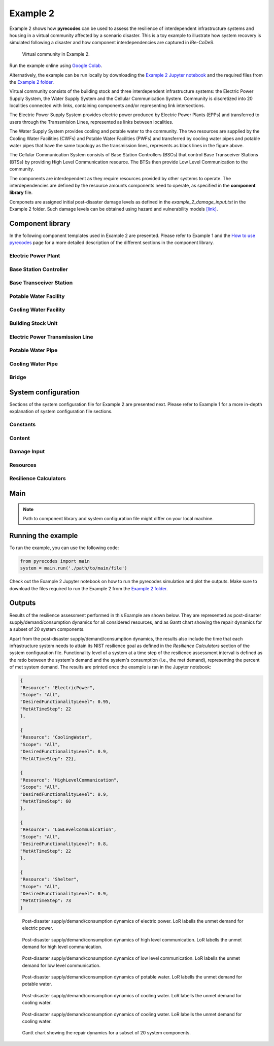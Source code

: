 Example 2
=========

Example 2 shows how **pyrecodes** can be used to assess the resilience of interdependent infrastructure systems and housing in a virtual community affected by a scenario disaster. This is a toy example to illustrate how system recovery is simulated following a disaster and how component interdependencies are captured in iRe-CoDeS.

.. figure:: ../../figures/Example_2_Community.png
        :alt: Virtual community in Example 2.

        Virtual community in Example 2.

Run the example online using `Google Colab <https://colab.research.google.com/github/NikolaBlagojevic/pyrecodes/blob/main/Example2_VirtualCommunity_Colab.ipynb>`_.
    
Alternatively, the example can be run locally by downloading the `Example 2 Jupyter notebook <https://github.com/NikolaBlagojevic/pyrecodes/blob/main/Example2_ThreeLocalityCommunity.ipynb>`_ and the required files from the `Example 2 folder <https://github.com/NikolaBlagojevic/pyrecodes/tree/main/Example%202>`_. 

Virtual community consists of the building stock and three interdependent infrastructure systems: the Electric Power Supply System, the Water Supply System and the Cellular Communication System. Community is discretized into 20 localities connected with links, containing components and/or representing link intersections. 

The Electric Power Supply System provides electric power produced by Electric Power Plants (EPPs) and transferred to users through the Transsmision Lines, represented as links between localities. 

The Water Supply System provides cooling and potable water to the community. The two resources are supplied by the Cooling Water Facilities (CWFs) and Potable Water Facilities (PWFs) and transferred by cooling water pipes and potable water pipes that have the same topology as the transmission lines, represents as black lines in the figure above.

The Cellular Communication System consists of Base Station Controllers (BSCs) that control Base Transceiver Stations (BTSs) by providing High Level Communication resource. The BTSs then provide Low Level Communication to the community.

The components are interdependent as they require resources provided by other systems to operate. The interdependencies are defined by the resource amounts components need to operate, as specified in the **component library** file.

Componets are assigned initial post-disaster damage levels as defined in the *example_2_damage_input.txt* in the Example 2 folder. Such damage levels can be obtained using hazard and vulnerability models `[link] <https://www.research-collection.ethz.ch/bitstream/handle/20.500.11850/463555/1/7d-0003_Published.pdf>`_.

Component library
-----------------

In the following component templates used in Example 2 are presented. Please refer to Example 1 and the `How to use pyrecodes <./user_guide.html>`_ page for a more detailed description of the different sections in the component library.

Electric Power Plant
`````````````````````
.. toggle:: 

        .. code-block:: json

                "ElectricPowerPlant": {
                "ComponentClass": "ComponentLevelRecoveryActivitiesModel",
                "RecoveryModel": {
                "Type": "SingleRecoveryActivity",
                "Parameters": {
                        "Repair": {
                        "Duration": {
                                "Deterministic": {
                                "Value": 100
                                }
                        }
                        }
                },
                "DamageFunctionalityRelation": {
                        "Type": "ReverseLinear"
                }
                },
                "Supply": {
                        "ElectricPower": {
                                "Amount": 40,
                                "FunctionalityToAmountRelation": "Linear",
                                "UnmetDemandToAmountRelation": "Binary"
                        }
                },
                "OperationDemand": {
                        "ElectricPower": {
                                "Amount": 0.2,
                                "FunctionalityToAmountRelation": "Constant"
                        },
                        "LowLevelCommunication": {
                                "Amount": 0.001,
                                "FunctionalityToAmountRelation": "Constant"
                        },
                        "CoolingWater": {
                                "Amount": 0.05,
                                "FunctionalityToAmountRelation": "Constant"
                        }
                }

Base Station Controller
`````````````````````````

.. toggle:: 

        .. code-block:: json

                "BaseStationController": {
                        "ComponentClass": "StandardiReCoDeSComponent",
                        "RecoveryModel": {
                        "Type": "ComponentLevelRecoveryActivitiesModel",
                        "Parameters": {
                                "Repair": {
                                "Duration": {"Deterministic": {"Value": 100}} 
                                }       
                        },
                        "DamageFunctionalityRelation": {
                                "Type": "ReverseLinear"
                        }
                        },       
                        "Supply": {
                                "HighLevelCommunication": {
                                        "Amount": 300,
                                        "FunctionalityToAmountRelation": "Linear",
                                        "UnmetDemandToAmountRelation": "Binary"
                                }
                        },
                        "OperationDemand": {
                                "ElectricPower": {
                                        "Amount": 0.2,
                                        "FunctionalityToAmountRelation": "Constant"                
                                },          
                                "CoolingWater": {
                                        "Amount": 0.05,
                                        "FunctionalityToAmountRelation": "Constant"                
                                }         
                        }
                }

Base Transceiver Station
`````````````````````````
.. toggle:: 

        .. code-block:: json
                
                "BaseTransceiverStation": {
                        "ComponentClass": "StandardiReCoDeSComponent",
                        "RecoveryModel": {
                        "Type": "ComponentLevelRecoveryActivitiesModel",
                        "Parameters": {
                                "Repair": {
                                "Duration": {"Deterministic": {"Value": 20}}   
                                }                
                        },
                        "DamageFunctionalityRelation": {
                                "Type": "ReverseBinary"
                        }
                        },       
                        "Supply": {
                                "LowLevelCommunication": {
                                        "Amount": 45,
                                        "FunctionalityToAmountRelation": "Linear",
                                        "UnmetDemandToAmountRelation": "Binary"
                                }
                        },
                        "OperationDemand": {
                                "ElectricPower": {
                                        "Amount": 0.1,
                                        "FunctionalityToAmountRelation": "Linear"                
                                },
                                "HighLevelCommunication": {
                                        "Amount": 50,
                                        "FunctionalityToAmountRelation": "Linear"                
                                }
                        }
                }

Potable Water Facility
```````````````````````

.. toggle:: 

        .. code-block:: json
                
                "PotableWaterFacility": {
                        "ComponentClass": "StandardiReCoDeSComponent",
                        "RecoveryModel": {
                        "Type": "ComponentLevelRecoveryActivitiesModel",
                        "Parameters": {
                                "Repair": {
                                "Duration": {"Deterministic": {"Value": 100}}  
                                }      
                        },
                        "DamageFunctionalityRelation": {
                                "Type": "ReverseBinary"
                        }
                        },
                        "Supply": {
                                "PotableWater": {
                                        "Amount": 0.2,
                                        "FunctionalityToAmountRelation": "Linear",
                                        "UnmetDemandToAmountRelation": "Binary"
                                }
                        },
                        "OperationDemand": {            
                                "ElectricPower": {
                                        "Amount": 0.1,
                                        "FunctionalityToAmountRelation": "Constant"
                                }
                        }
                },

Cooling Water Facility
```````````````````````

.. toggle:: 

        .. code-block:: json

                "CoolingWaterFacility": {
                        "ComponentClass": "StandardiReCoDeSComponent",
                        "RecoveryModel": {
                        "Type": "ComponentLevelRecoveryActivitiesModel",
                        "Parameters": {
                                "Repair": {
                                "Duration": {"Deterministic": {"Value": 20}}  
                                }      
                        },
                        "DamageFunctionalityRelation": {
                                "Type": "ReverseLinear"
                        }
                        },
                        "Supply": {
                                "CoolingWater": {
                                        "Amount": 0.06,
                                        "FunctionalityToAmountRelation": "Linear",
                                        "UnmetDemandToAmountRelation": "Binary"
                                }
                        },
                        "OperationDemand": {            
                                "ElectricPower": {
                                        "Amount": 0.2,
                                        "FunctionalityToAmountRelation": "Constant"
                                },
                                "LowLevelCommunication": {
                                        "Amount": 0.001,
                                        "FunctionalityToAmountRelation": "Constant"
                                }
                        }
                },

Building Stock Unit
```````````````````

.. toggle:: 

        .. code-block:: json

                "BuildingStockUnit": {
                        "ComponentClass": "BuildingStockUnitWithEmergencyCalls",
                        "RecoveryModel": {
                        "Type": "ComponentLevelRecoveryActivitiesModel",
                        "Parameters": {
                                "Repair": {
                                "Duration": {"Deterministic": {"Value": 100}}  
                                }      
                        },
                        "DamageFunctionalityRelation": {
                                "Type": "ReverseLinear"
                        }   
                        },
                        "Supply": {
                                "Shelter": {
                                        "Amount": 400,
                                        "FunctionalityToAmountRelation": "Linear",
                                        "UnmetDemandToAmountRelation": "Constant"
                                },
                                "FunctionalHousing": {
                                        "Amount": 400,
                                        "FunctionalityToAmountRelation": "Linear",
                                        "UnmetDemandToAmountRelation": "Linear"
                                }
                        },
                        "OperationDemand": {
                                "ElectricPower": {
                                        "Amount": 7.7,
                                        "FunctionalityToAmountRelation": "Linear"
                                },
                                "LowLevelCommunication": {
                                        "Amount": 33.3,
                                        "FunctionalityToAmountRelation": "Constant",
                                        "PostDisasterIncreaseDueToEmergencyCalls": "True"
                                },
                                "PotableWater": {
                                        "Amount": 0.086,
                                        "FunctionalityToAmountRelation": "Linear"
                                },
                                "Shelter": {
                                        "Amount": 400,
                                        "FunctionalityToAmountRelation": "Constant"            
                                },
                                "FunctionalHousing": {
                                        "Amount": 400,
                                        "FunctionalityToAmountRelation": "Constant"           
                                }              
                        }
                },

Electric Power Transmission Line
`````````````````````````````````

.. toggle::

        .. code-block:: json

                "ElectricPowerTransmissionLine": {
                        "ComponentClass": "StandardiReCoDeSComponent",
                        "RecoveryModel": {
                        "Type": "ComponentLevelRecoveryActivitiesModel",
                        "Parameters": {
                                "Repair": {
                                "Duration": {"Deterministic": {"Value": 20}}    
                                }    
                        },           
                        "DamageFunctionalityRelation": {
                                "Type": "ReverseLinear"
                        }   
                        },
                        "Supply": {
                                "ElectricPowerTransferService": {
                                        "Amount": 1000,
                                        "FunctionalityToAmountRelation": "Linear",
                                        "UnmetDemandToAmountRelation": "Constant"
                                }
                        }   
                }

Potable Water Pipe
```````````````````

.. toggle::

        .. code-block:: json

                "PotableWaterPipe": {
                        "ComponentClass": "StandardiReCoDeSComponent",
                        "RecoveryModel": {
                        "Type": "ComponentLevelRecoveryActivitiesModel",
                        "Parameters": {
                                "Repair": {
                                "Duration": {"Deterministic": {"Value": 20}}    
                                }    
                        },           
                        "DamageFunctionalityRelation": {
                                "Type": "ReverseLinear"
                        }   
                        },
                        "Supply": {
                                "PotableWaterTransferService": {
                                        "Amount": 1000,
                                        "FunctionalityToAmountRelation": "Linear",
                                        "UnmetDemandToAmountRelation": "Constant"
                                }
                        }   
                }

Cooling Water Pipe
```````````````````

.. toggle::

        .. code-block:: json

                
                "CoolingWaterPipe": {
                        "ComponentClass": "StandardiReCoDeSComponent",
                        "RecoveryModel": {
                        "Type": "ComponentLevelRecoveryActivitiesModel",
                        "Parameters": {
                                "Repair": {
                                "Duration": {"Deterministic": {"Value": 20}}    
                                }    
                        },           
                        "DamageFunctionalityRelation": {
                                "Type": "ReverseLinear"
                        }   
                        },
                        "Supply": {
                                "CoolingWaterTransferService": {
                                        "Amount": 1000,
                                        "FunctionalityToAmountRelation": "Linear",
                                        "UnmetDemandToAmountRelation": "Constant"
                                }
                        }   
                }

Bridge
```````

.. toggle::

        .. code-block:: json

                "Bridge": {
                        "ComponentClass": "StandardiReCoDeSComponent",
                        "RecoveryModel": {
                        "Type": "ComponentLevelRecoveryActivitiesModel",
                        "Parameters": {
                                "Repair": {
                                "Duration": {"Deterministic": {"Value": 100}}    
                                }    
                        },           
                        "DamageFunctionalityRelation": {
                                "Type": "ReverseLinear"
                        }   
                        },
                        "Supply": {
                                "CarrierService": {
                                        "Amount": 1000,
                                        "FunctionalityToAmountRelation": "Linear",
                                        "UnmetDemandToAmountRelation": "Constant"
                                }
                        }   
                }
                

System configuration
--------------------

Sections of the system configuration file for Example 2 are presented next. Please refer to Example 1 for a more in-depth explanation of system configuration file sections.

Constants
`````````

.. toggle::

        .. code-block:: json

                "Constants": {
                        "START_TIME_STEP": 0,
                        "MAX_TIME_STEP": 500,
                        "DISASTER_TIME_STEP": 1
                }

Content
```````

.. toggle::

        .. code-block:: json

                "Content": {
                        "Locality 101": {
                        "Coordinates": {
                                "X": 1,
                                "Y": 1
                        },
                        "LinkTo": {
                                "Locality 201": [
                                "ElectricPowerTransmissionLine",
                                "PotableWaterPipe",
                                "CoolingWaterPipe"
                                ],
                                "Locality 102": [
                                "ElectricPowerTransmissionLine",
                                "PotableWaterPipe",
                                "CoolingWaterPipe"
                                ]
                        }
                        },
                        "Locality 102": {
                        "Coordinates": {
                                "X": 2,
                                "Y": 1
                        },
                        "LinkTo": {
                                "Locality 101": [
                                "ElectricPowerTransmissionLine",
                                "PotableWaterPipe",
                                "CoolingWaterPipe"
                                ],
                                "Locality 202": [
                                "ElectricPowerTransmissionLine",
                                "PotableWaterPipe",
                                "CoolingWaterPipe"
                                ],
                                "Locality 103": [
                                "ElectricPowerTransmissionLine",
                                "PotableWaterPipe",
                                "CoolingWaterPipe"
                                ]
                        }
                        },
                        "Locality 103": {
                        "Coordinates": {
                                "X": 3,
                                "Y": 1
                        },
                        "ComponentsInLocality": {
                                "BuildingStockUnit": 2,
                                "BaseTransceiverStation": 2,
                                "PotableWaterFacility": 1
                        },
                        "LinkTo": {
                                "Locality 102": [
                                "ElectricPowerTransmissionLine",
                                "PotableWaterPipe",
                                "CoolingWaterPipe"
                                ],
                                "Locality 203": [
                                "ElectricPowerTransmissionLine",
                                "PotableWaterPipe",
                                "CoolingWaterPipe"
                                ],
                                "Locality 104": [
                                "ElectricPowerTransmissionLine",
                                "PotableWaterPipe",
                                "CoolingWaterPipe"
                                ]
                        }
                        },
                        "Locality 104": {
                        "Coordinates": {
                                "X": 4,
                                "Y": 1
                        },
                        "LinkTo": {
                                "Locality 103": [
                                "ElectricPowerTransmissionLine",
                                "PotableWaterPipe",
                                "CoolingWaterPipe"
                                ],
                                "Locality 105": [
                                "ElectricPowerTransmissionLine",
                                "PotableWaterPipe",
                                "CoolingWaterPipe"
                                ]
                        }
                        },
                        "Locality 105": {
                        "Coordinates": {
                                "X": 5,
                                "Y": 1
                        },
                        "ComponentsInLocality": {
                                "BuildingStockUnit": 3,
                                "BaseTransceiverStation": 3,
                                "PotableWaterFacility": 1,
                                "CoolingWaterFacility": 1,
                                "BaseStationController": 1
                        },
                        "LinkTo": {
                                "Locality 104": [
                                "ElectricPowerTransmissionLine",
                                "PotableWaterPipe",
                                "CoolingWaterPipe"
                                ],
                                "Locality 205": [
                                "ElectricPowerTransmissionLine",
                                "PotableWaterPipe",
                                "CoolingWaterPipe"
                                ],
                                "Locality 106": [
                                "ElectricPowerTransmissionLine",
                                "PotableWaterPipe",
                                "CoolingWaterPipe"
                                ]
                        }
                        },
                        "Locality 106": {
                        "Coordinates": {
                                "X": 6,
                                "Y": 1
                        },
                        "LinkTo": {
                                "Locality 105": [
                                "ElectricPowerTransmissionLine",
                                "PotableWaterPipe",
                                "CoolingWaterPipe"
                                ],
                                "Locality 206": [
                                "ElectricPowerTransmissionLine",
                                "PotableWaterPipe",
                                "CoolingWaterPipe"
                                ],
                                "Locality 107": [
                                "ElectricPowerTransmissionLine",
                                "PotableWaterPipe",
                                "CoolingWaterPipe"
                                ]
                        }
                        },
                        "Locality 107": {
                        "Coordinates": {
                                "X": 7,
                                "Y": 1
                        },
                        "LinkTo": {
                                "Locality 106": [
                                "ElectricPowerTransmissionLine",
                                "PotableWaterPipe",
                                "CoolingWaterPipe"
                                ],
                                "Locality 207": [
                                "ElectricPowerTransmissionLine",
                                "PotableWaterPipe",
                                "CoolingWaterPipe"
                                ]
                        }
                        },
                        "Locality 201": {
                        "Coordinates": {
                                "X": 1,
                                "Y": 2
                        },
                        "LinkTo": {
                                "Locality 101": [
                                "ElectricPowerTransmissionLine",
                                "PotableWaterPipe",
                                "CoolingWaterPipe"
                                ],
                                "Locality 202": [
                                "ElectricPowerTransmissionLine",
                                "PotableWaterPipe",
                                "CoolingWaterPipe"
                                ],
                                "Locality 301": [
                                "Bridge",
                                "ElectricPowerTransmissionLine",
                                "PotableWaterPipe",
                                "CoolingWaterPipe"
                                ]
                        }
                        },
                        "Locality 202": {
                        "Coordinates": {
                                "X": 2,
                                "Y": 2
                        },
                        "LinkTo": {
                                "Locality 201": [
                                "ElectricPowerTransmissionLine",
                                "PotableWaterPipe",
                                "CoolingWaterPipe"
                                ],
                                "Locality 203": [
                                "ElectricPowerTransmissionLine",
                                "PotableWaterPipe",
                                "CoolingWaterPipe"
                                ],
                                "Locality 102": [
                                "ElectricPowerTransmissionLine",
                                "PotableWaterPipe",
                                "CoolingWaterPipe"
                                ]
                        }
                        },
                        "Locality 203": {
                        "Coordinates": {
                                "X": 3,
                                "Y": 2
                        },
                        "LinkTo": {
                                "Locality 202": [
                                "ElectricPowerTransmissionLine",
                                "PotableWaterPipe",
                                "CoolingWaterPipe"
                                ],
                                "Locality 103": [
                                "ElectricPowerTransmissionLine",
                                "PotableWaterPipe",
                                "CoolingWaterPipe"
                                ],
                                "Locality 303": [
                                "ElectricPowerTransmissionLine",
                                "PotableWaterPipe",
                                "CoolingWaterPipe"
                                ]
                        }
                        },
                        "Locality 205": {
                        "Coordinates": {
                                "X": 5,
                                "Y": 2
                        },
                        "LinkTo": {
                                "Locality 105": [
                                "ElectricPowerTransmissionLine",
                                "PotableWaterPipe",
                                "CoolingWaterPipe"
                                ],
                                "Locality 206": [
                                "ElectricPowerTransmissionLine",
                                "PotableWaterPipe",
                                "CoolingWaterPipe"
                                ],
                                "Locality 305": [
                                "ElectricPowerTransmissionLine",
                                "PotableWaterPipe",
                                "CoolingWaterPipe"
                                ]
                        }
                        },
                        "Locality 206": {
                        "Coordinates": {
                                "X": 6,
                                "Y": 2
                        },
                        "LinkTo": {
                                "Locality 106": [
                                "ElectricPowerTransmissionLine",
                                "PotableWaterPipe",
                                "CoolingWaterPipe"
                                ],
                                "Locality 205": [
                                "ElectricPowerTransmissionLine",
                                "PotableWaterPipe",
                                "CoolingWaterPipe"
                                ],
                                "Locality 306": [
                                "ElectricPowerTransmissionLine",
                                "PotableWaterPipe",
                                "CoolingWaterPipe"
                                ],
                                "Locality 207": [
                                "ElectricPowerTransmissionLine",
                                "PotableWaterPipe",
                                "CoolingWaterPipe"
                                ]
                        }
                        },
                        "Locality 207": {
                        "Coordinates": {
                                "X": 7,
                                "Y": 2
                        },
                        "LinkTo": {
                                "Locality 107": [
                                "ElectricPowerTransmissionLine",
                                "PotableWaterPipe",
                                "CoolingWaterPipe"
                                ],
                                "Locality 206": [
                                "ElectricPowerTransmissionLine",
                                "PotableWaterPipe",
                                "CoolingWaterPipe"
                                ],
                                "Locality 307": [
                                "ElectricPowerTransmissionLine",
                                "PotableWaterPipe",
                                "CoolingWaterPipe"
                                ]
                        }
                        },
                        "Locality 301": {
                        "Coordinates": {
                                "X": 1,
                                "Y": 3
                        },
                        "ComponentsInLocality": {
                                "ElectricPowerPlant": 1,
                                "BaseTransceiverStation": 1,
                                "CoolingWaterFacility": 1
                        },
                        "LinkTo": {
                                "Locality 201": [
                                "Bridge",
                                "ElectricPowerTransmissionLine",
                                "PotableWaterPipe",
                                "CoolingWaterPipe"
                                ],
                                "Locality 302": [
                                "Bridge",
                                "ElectricPowerTransmissionLine",
                                "PotableWaterPipe",
                                "CoolingWaterPipe"
                                ]
                        }
                        },
                        "Locality 302": {
                        "Coordinates": {
                                "X": 2,
                                "Y": 3
                        },
                        "LinkTo": {
                                "Locality 301": [
                                "Bridge",
                                "ElectricPowerTransmissionLine",
                                "PotableWaterPipe",
                                "CoolingWaterPipe"
                                ],
                                "Locality 303": [
                                "ElectricPowerTransmissionLine",
                                "PotableWaterPipe",
                                "CoolingWaterPipe"
                                ]
                        }
                        },
                        "Locality 303": {
                        "Coordinates": {
                                "X": 3,
                                "Y": 3
                        },
                        "ComponentsInLocality": {
                                "BuildingStockUnit": 3,
                                "BaseTransceiverStation": 3,
                                "CoolingWaterFacility": 1,
                                "PotableWaterFacility": 1,
                                "BaseStationController": 1
                        },
                        "LinkTo": {
                                "Locality 302": [
                                "ElectricPowerTransmissionLine",
                                "PotableWaterPipe",
                                "CoolingWaterPipe"
                                ],
                                "Locality 203": [
                                "ElectricPowerTransmissionLine",
                                "PotableWaterPipe",
                                "CoolingWaterPipe"
                                ],
                                "Locality 304": [
                                "ElectricPowerTransmissionLine",
                                "PotableWaterPipe",
                                "CoolingWaterPipe"
                                ]
                        }
                        },
                        "Locality 304": {
                        "Coordinates": {
                                "X": 4,
                                "Y": 3
                        },
                        "LinkTo": {
                                "Locality 303": [
                                "ElectricPowerTransmissionLine",
                                "PotableWaterPipe",
                                "CoolingWaterPipe"
                                ],
                                "Locality 305": [
                                "ElectricPowerTransmissionLine",
                                "PotableWaterPipe",
                                "CoolingWaterPipe"
                                ]
                        }
                        },
                        "Locality 305": {
                        "Coordinates": {
                                "X": 5,
                                "Y": 3
                        },
                        "ComponentsInLocality": {
                                "ElectricPowerPlant": 1,
                                "BaseTransceiverStation": 1,
                                "CoolingWaterFacility": 1
                        },
                        "LinkTo": {
                                "Locality 304": [
                                "ElectricPowerTransmissionLine",
                                "PotableWaterPipe",
                                "CoolingWaterPipe"
                                ],
                                "Locality 205": [
                                "ElectricPowerTransmissionLine",
                                "PotableWaterPipe",
                                "CoolingWaterPipe"
                                ],
                                "Locality 306": [
                                "ElectricPowerTransmissionLine",
                                "PotableWaterPipe",
                                "CoolingWaterPipe"
                                ]
                        }
                        },
                        "Locality 306": {
                        "Coordinates": {
                                "X": 6,
                                "Y": 3
                        },
                        "LinkTo": {
                                "Locality 305": [
                                "ElectricPowerTransmissionLine",
                                "PotableWaterPipe",
                                "CoolingWaterPipe"
                                ],
                                "Locality 307": [
                                "ElectricPowerTransmissionLine",
                                "PotableWaterPipe",
                                "CoolingWaterPipe"
                                ]
                        }
                        },
                        "Locality 307": {
                        "Coordinates": {
                                "X": 7,
                                "Y": 3
                        },
                        "ComponentsInLocality": {
                                "BuildingStockUnit": 1,
                                "BaseTransceiverStation": 1,
                                "PotableWaterFacility": 1
                        },
                        "LinkTo": {
                                "Locality 306": [
                                "ElectricPowerTransmissionLine",
                                "PotableWaterPipe",
                                "CoolingWaterPipe"
                                ],
                                "Locality 207": [
                                "ElectricPowerTransmissionLine",
                                "PotableWaterPipe",
                                "CoolingWaterPipe"
                                ]
                        }
                        }
                }

Damage Input
````````````

.. toggle::

        .. code-block:: json

                "DamageInput": {
                        "Type": "FileDamageInput",
                        "Parameters": "./Example 2/example_2_damage_input.txt"
                }

Resources
`````````

.. toggle::

        .. code-block:: json

                "Resources": {
                        "ElectricPower": {
                        "Group": "Utilities",
                        "DistributionModel": {
                                "Type": "UtilityDistributionModel",
                                "Parameters": {
                                "DistributionPriority": {
                                        "Type": "ComponentTypeBasedPriority",
                                        "Parameters": [
                                        [
                                                "ElectricPowerPlant",
                                                "OperationDemand"
                                        ],
                                        [
                                                "BaseStationController",
                                                "OperationDemand"
                                        ],
                                        [
                                                "BaseTransceiverStation",
                                                "OperationDemand"
                                        ],
                                        [
                                                "CoolingWaterFacility",
                                                "OperationDemand"
                                        ],
                                        [
                                                "PotableWaterFacility",
                                                "OperationDemand"
                                        ],
                                        [
                                                "BuildingStockUnit",
                                                "OperationDemand"
                                        ]
                                        ]
                                },
                                "TransferService": "ElectricPowerTransferService"
                                }
                        }
                        },
                        "HighLevelCommunication": {
                        "Group": "Utilities",
                        "DistributionModel": {
                                "Type": "UtilityDistributionModel",
                                "Parameters": {
                                "DistributionPriority": {
                                        "Type": "ComponentTypeBasedPriority",
                                        "Parameters": [
                                        [
                                                "BaseStationController",
                                                "OperationDemand"
                                        ],
                                        [
                                                "BaseTransceiverStation",
                                                "OperationDemand"
                                        ]
                                        ]
                                },
                                "TransferService": ""
                                }
                        }
                        },
                        "LowLevelCommunication": {
                        "Group": "Utilities",
                        "DistributionModel": {
                                "Type": "UtilityDistributionModel",
                                "Parameters": {
                                "DistributionPriority": {
                                        "Type": "ComponentTypeBasedPriority",
                                        "Parameters": [
                                        [
                                                "BaseTransceiverStation",
                                                "OperationDemand"
                                        ],
                                        [
                                                "ElectricPowerPlant",
                                                "OperationDemand"
                                        ],
                                        [
                                                "CoolingWaterFacility",
                                                "OperationDemand"
                                        ],
                                        [
                                                "BuildingStockUnit",
                                                "OperationDemand"
                                        ]
                                        ]
                                },
                                "TransferService": ""
                                }
                        }
                        },
                        "PotableWater": {
                        "Group": "Utilities",
                        "DistributionModel": {
                                "Type": "UtilityDistributionModel",
                                "Parameters": {
                                "DistributionPriority": {
                                        "Type": "ComponentTypeBasedPriority",
                                        "Parameters": [
                                        [
                                                "PotableWaterFacility",
                                                "OperationDemand"
                                        ],
                                        [
                                                "BuildingStockUnit",
                                                "OperationDemand"
                                        ]
                                        ]
                                },
                                "TransferService": "PotableWaterTransferService"
                                }
                        }
                        },
                        "CoolingWater": {
                        "Group": "Utilities",
                        "DistributionModel": {
                                "Type": "UtilityDistributionModel",
                                "Parameters": {
                                "DistributionPriority": {
                                        "Type": "ComponentTypeBasedPriority",
                                        "Parameters": [
                                        [
                                                "CoolingWaterFacility",
                                                "OperationDemand"
                                        ],
                                        [
                                                "ElectricPowerPlant",
                                                "OperationDemand"
                                        ],
                                        [
                                                "BaseStationController",
                                                "OperationDemand"
                                        ]
                                        ]
                                },
                                "TransferService": "CoolingWaterTransferService"
                                }
                        }
                        },
                        "Shelter": {
                        "Group": "Utilities",
                        "DistributionModel": {
                                "Type": "UtilityDistributionModel",
                                "Parameters": {
                                "DistributionPriority": {
                                        "Type": "ComponentTypeBasedPriority",
                                        "Parameters": [
                                        [
                                                "BuildingStockUnit",
                                                "OperationDemand"
                                        ]
                                        ]
                                },
                                "TransferService": ""
                                }
                        }
                        },
                        "FunctionalHousing": {
                        "Group": "Utilities",
                        "DistributionModel": {
                                "Type": "UtilityDistributionModel",
                                "Parameters": {
                                "DistributionPriority": {
                                        "Type": "ComponentTypeBasedPriority",
                                        "Parameters": [
                                        [
                                                "BuildingStockUnit",
                                                "OperationDemand"
                                        ]
                                        ]
                                },
                                "TransferService": ""
                                }
                        }
                        },
                        "ElectricPowerTransferService": {
                        "Group": "TransferService",
                        "DistributionModel": {
                                "Type": "TransferServiceDistributionModelPotentialPathSets",
                                "Parameters": {
                                "PathSetsFile": "./Example 2/potential_path_sets.json"
                                }
                        }
                        },
                        "PotableWaterTransferService": {
                        "Group": "TransferService",
                        "DistributionModel": {
                                "Type": "TransferServiceDistributionModelPotentialPathSets",
                                "Parameters": {
                                "PathSetsFile": "./Example 2/potential_path_sets.json"
                                }
                        }
                        },
                        "CoolingWaterTransferService": {
                        "Group": "TransferService",
                        "DistributionModel": {
                                "Type": "TransferServiceDistributionModelPotentialPathSets",
                                "Parameters": {
                                "PathSetsFile": "./Example 2/potential_path_sets.json"
                                }
                        }
                        }
                },

Resilience Calculators
``````````````````````

.. toggle::

        .. code-block:: json

                "ResilienceCalculator": [
                        {
                        "Type": "ReCoDeSResilienceCalculator",
                        "Parameters": {
                                "Scope": "All",
                                "Resources": [
                                "ElectricPower",
                                "CoolingWater",
                                "LowLevelCommunication",
                                "HighLevelCommunication",
                                "PotableWater",
                                "CoolingWater",
                                "Shelter"
                                ]
                        }
                        },
                        {
                        "Type": "NISTGoalsResilienceCalculator",
                        "Parameters": [
                                {
                                "Resource": "ElectricPower",
                                "DesiredFunctionalityLevel": 0.95
                                },
                                {
                                "Resource": "CoolingWater",
                                "DesiredFunctionalityLevel": 0.9
                                },
                                {
                                "Resource": "LowLevelCommunication",
                                "DesiredFunctionalityLevel": 0.8
                                },
                                {
                                "Resource": "Housing",
                                "DesiredFunctionalityLevel": 0.9
                                }
                        ]
                        }
                ]
                }

Main
----

.. toggle:: 

        .. code-block:: json

                "ComponentLibrary": {
                        "ComponentLibraryCreatorClass": "JSONComponentLibraryCreator",
                        "ComponentLibraryFile": "./Example 2/VirtualCommunity_ComponentLibrary.json"
                },
                "System": {
                        "SystemCreatorClass": "JSONSystemCreator",
                        "SystemClass": "BuiltEnvironmentSystem",
                        "SystemConfigurationFile": "./Example 2/VirtualCommunity_SystemConfiguration.json"
                }
                
.. note::

    Path to component library and system configuration file might differ on your local machine.

Running the example
-------------------

To run the example, you can use the following code:

.. code-block:: Python

    from pyrecodes import main
    system = main.run('./path/to/main/file')

Check out the Example 2 Jupyter notebook on how to run the pyrecodes simulation and plot the outputs. Make sure to download the files required to run the Example 2 from the `Example 2 folder <https://github.com/NikolaBlagojevic/pyrecodes/tree/main/Example%202>`_.

Outputs
-------

Results of the resilience assessment performed in this Example are shown below. They are represented as post-disaster supply/demand/consumption dynamics for all considered resources, and as Gantt chart showing the repair dynamics for a subset of 20 system components.

Apart from the post-disaster supply/demand/consumption dynamics, the results also include the time that each infrastructure system needs to attain its NIST resilience goal as defined in the *Resilience Calculators* section of the system configuration file. Functionality level of a system at a time step of the resilience assessment interval is defined as the ratio between the system's demand and the system's consumption (i.e., the met demand), representing the percent of met system demand. The results are printed once the example is ran in the Jupyter notebook:

.. code-block:: json 

        {
        "Resource": "ElectricPower",
        "Scope": "All",
        "DesiredFunctionalityLevel": 0.95,
        "MetAtTimeStep": 22
        },

        {
        "Resource": "CoolingWater",
        "Scope": "All",
        "DesiredFunctionalityLevel": 0.9,
        "MetAtTimeStep": 22},

        {
        "Resource": "HighLevelCommunication",
        "Scope": "All",
        "DesiredFunctionalityLevel": 0.9,
        "MetAtTimeStep": 60
        },

        {
        "Resource": "LowLevelCommunication",
        "Scope": "All",
        "DesiredFunctionalityLevel": 0.8,
        "MetAtTimeStep": 22
        },

        {
        "Resource": "Shelter",
        "Scope": "All",
        "DesiredFunctionalityLevel": 0.9,
        "MetAtTimeStep": 73
        }

.. figure:: ../../figures/example_2_EP.png
        :alt: Post-disaster supply/demand/consumption dynamics of electric power. LoR labells the unmet demand for electric power.

        Post-disaster supply/demand/consumption dynamics of electric power. LoR labells the unmet demand for electric power.

.. figure:: ../../figures/example_2_HLC.png
        :alt: Post-disaster supply/demand/consumption dynamics of high level communication. LoR labells the unmet demand for high level communication.

        Post-disaster supply/demand/consumption dynamics of high level communication. LoR labells the unmet demand for high level communication.

.. figure:: ../../figures/example_2_LLC.png
        :alt: Post-disaster supply/demand/consumption dynamics of low level communication. LoR labells the unmet demand for low level communication.

        Post-disaster supply/demand/consumption dynamics of low level communication. LoR labells the unmet demand for low level communication.

.. figure:: ../../figures/example_2_PW.png
        :alt: Post-disaster supply/demand/consumption dynamics of potable water. LoR labells the unmet demand for potable water.

        Post-disaster supply/demand/consumption dynamics of potable water. LoR labells the unmet demand for potable water.

.. figure:: ../../figures/example_2_CW.png
        :alt: Post-disaster supply/demand/consumption dynamics of cooling water. LoR labells the unmet demand for cooling water.

        Post-disaster supply/demand/consumption dynamics of cooling water. LoR labells the unmet demand for cooling water.  

.. figure:: ../../figures/example_2_shelter.png
        :alt: Post-disaster supply/demand/consumption dynamics of cooling water. LoR labells the unmet demand for cooling water.

        Post-disaster supply/demand/consumption dynamics of cooling water. LoR labells the unmet demand for cooling water.    

.. figure:: ../../figures/example_2_gantt_chart.png
        :alt: Gantt chart showing the repair dynamics for a subset of 20 system components.

        Gantt chart showing the repair dynamics for a subset of 20 system components.
